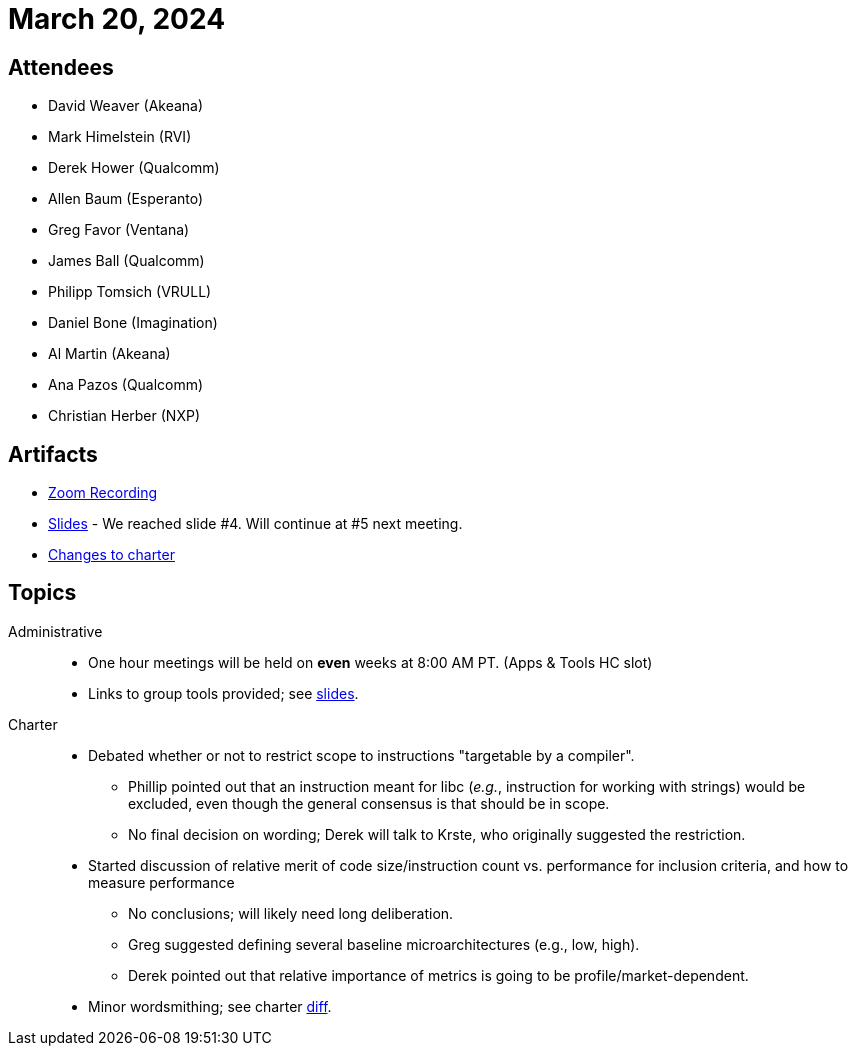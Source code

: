 = March 20, 2024

== Attendees

 * David Weaver (Akeana)
 * Mark Himelstein (RVI)
 * Derek Hower (Qualcomm)
 * Allen Baum (Esperanto)
 * Greg Favor (Ventana)
 * James Ball (Qualcomm)
 * Philipp Tomsich (VRULL)
 * Daniel Bone (Imagination)
 * Al Martin (Akeana)
 * Ana Pazos (Qualcomm)
 * Christian Herber (NXP)

== Artifacts

 * https://zoom.us/rec/play/O7w0NE0eajQqbCCp2zBOinr7kGNYI9msrRv3uB5evPt1aSyuc_jLraJdWHxI2IrjtA6nhy3cKbrnETLL.qvsv99RTzEwx3r-t[Zoom Recording]
 * https://lists.riscv.org/g/sig-scalar-efficiency/files/Presentations/Scalar%20Efficency%20SIG%20Kickoff%20-%2020240321.pdf[Slides] - We reached slide #4. Will continue at #5 next meeting.
 * https://github.com/riscv-admin/riscv-scalar-efficiency/commit/66b0179e911afb0b3a66d582bf0ec688faa934cb[Changes to charter]

== Topics

Administrative::

 * One hour meetings will be held on *even* weeks at 8:00 AM PT. (Apps & Tools HC slot)
 * Links to group tools provided; see https://lists.riscv.org/g/sig-scalar-efficiency/files/Presentations/Scalar%20Efficency%20SIG%20Kickoff%20-%2020240321.pdf[slides].

Charter::

 * Debated whether or not to restrict scope to instructions "targetable by a compiler".
 ** Phillip pointed out that an instruction meant for libc (_e.g._, instruction for working with strings) would be excluded, even though the general consensus is that should be in scope.
 ** No final decision on wording; Derek will talk to Krste, who originally suggested the restriction.
 * Started discussion of relative merit of code size/instruction count vs. performance for inclusion criteria, and how to measure performance
 ** No conclusions; will likely need long deliberation.
 ** Greg suggested defining several baseline microarchitectures (e.g., low, high).
 ** Derek pointed out that relative importance of metrics is going to be profile/market-dependent. 
 * Minor wordsmithing; see charter https://github.com/riscv-admin/riscv-scalar-efficiency/commit/66b0179e911afb0b3a66d582bf0ec688faa934cb[diff].
